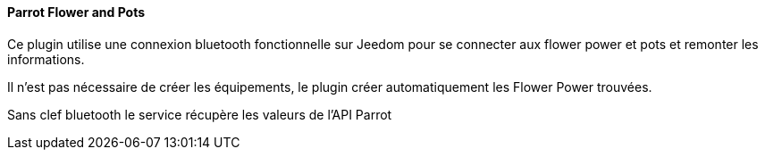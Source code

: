 ==== Parrot Flower and Pots

Ce plugin utilise une connexion bluetooth fonctionnelle sur Jeedom pour se connecter aux flower power et pots et remonter les informations.

Il n'est pas nécessaire de créer les équipements, le plugin créer automatiquement les Flower Power trouvées.

Sans clef bluetooth le service récupère les valeurs de l'API Parrot

